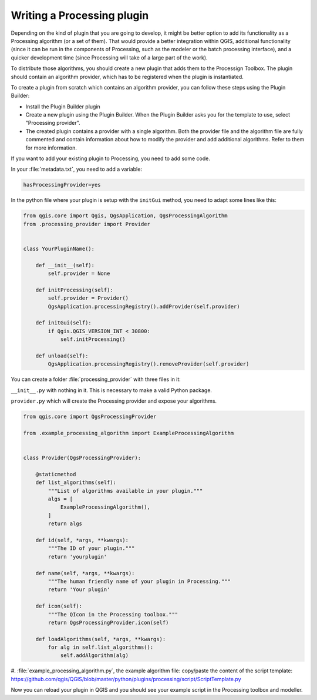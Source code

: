 .. only:: html

   |updatedisclaimer|

.. index:: Plugins; Processing algorithm
.. _processing_plugin:

****************************
Writing a Processing plugin
****************************

.. contents::
   :local:

Depending on the kind of plugin that you are going to develop, it might be better
option to add its functionality as a Processing algorithm (or a set of them).
That would provide a better integration within QGIS, additional functionality (since
it can be run in the components of Processing, such as the modeler or the batch
processing interface), and a quicker development time (since Processing will take of
a large part of the work).

To distribute those algorithms, you should create a new plugin that adds them to the
Processign Toolbox. The plugin should contain an algorithm provider, which has to be
registered when the plugin is instantiated.

To create a plugin from scratch which contains an algorithm provider, you can
follow these steps using the Plugin Builder:

* Install the Plugin Builder plugin
* Create a new plugin using the Plugin Builder. When the Plugin Builder asks you for
  the template to use, select "Processing provider".
* The created plugin contains a provider with a single algorithm. Both the provider
  file and the algorithm file are fully commented and contain information about how to
  modify the provider and add additional algorithms. Refer to them for more information.

If you want to add your existing plugin to Processing, you need to add some code.

In your :file:`metadata.txt`, you need to add a variable:

.. code-block:: ini

    hasProcessingProvider=yes

In the python file where your plugin is setup with the ``initGui`` method,
you need to adapt some lines like this:

.. code-block:: python

   from qgis.core import Qgis, QgsApplication, QgsProcessingAlgorithm
   from .processing_provider import Provider


   class YourPluginName():

       def __init__(self):
           self.provider = None

       def initProcessing(self):
           self.provider = Provider()
           QgsApplication.processingRegistry().addProvider(self.provider)

       def initGui(self):
           if Qgis.QGIS_VERSION_INT < 30800:
               self.initProcessing()

       def unload(self):
           QgsApplication.processingRegistry().removeProvider(self.provider)

You can create a folder :file:`processing_provider` with three files in it:

``__init__.py`` with nothing in it. This is necessary to make a valid Python package.

``provider.py`` which will create the Processing provider and expose your algorithms.

.. code-block:: python

   from qgis.core import QgsProcessingProvider

   from .example_processing_algorithm import ExampleProcessingAlgorithm


   class Provider(QgsProcessingProvider):

       @staticmethod
       def list_algorithms(self):
           """List of algorithms available in your plugin."""
           algs = [
               ExampleProcessingAlgorithm(),
           ]
           return algs

       def id(self, *args, **kwargs):
           """The ID of your plugin."""
           return 'yourplugin'

       def name(self, *args, **kwargs):
           """The human friendly name of your plugin in Processing."""
           return 'Your plugin'

       def icon(self):
           """The QIcon in the Processing toolbox."""
           return QgsProcessingProvider.icon(self)

       def loadAlgorithms(self, *args, **kwargs):
           for alg in self.list_algorithms():
               self.addAlgorithm(alg)

#. :file:`example_processing_algorithm.py`, the example algorithm file:
copy/paste the content of the script template: https://github.com/qgis/QGIS/blob/master/python/plugins/processing/script/ScriptTemplate.py

Now you can reload your plugin in QGIS and you should see your example script in
the Processing toolbox and modeller.

.. Substitutions definitions - AVOID EDITING PAST THIS LINE
   This will be automatically updated by the find_set_subst.py script.
   If you need to create a new substitution manually,
   please add it also to the substitutions.txt file in the
   source folder.

.. |outofdate| replace:: `Despite our constant efforts, information beyond this line may not be updated for QGIS 3. Refer to https://qgis.org/pyqgis/master for the python API documentation or, give a hand to update the chapters you know about. Thanks.`
.. |updatedisclaimer| replace:: :disclaimer:`Docs in progress for 'QGIS testing'. Visit https://docs.qgis.org/3.4 for QGIS 3.4 docs and translations.`
